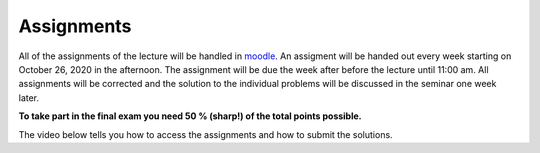 .. Lecture 1 documentation master file, created by
   sphinx-quickstart on Tue Mar 31 09:23:39 2020.
   You can adapt this file completely to your liking, but it should at least
   contain the root `toctree` directive.

Assignments
===========

All of the assignments of the lecture will be handled in moodle_. An assigment will be handed out every week starting on October 26, 2020 in the afternoon. The assignment will be due the week after before the lecture until 11:00 am. All assignments will be corrected and the solution to the individual problems will be discussed in the seminar one week later. 

**To take part in the final exam you need 50 % (sharp!) of the total points possible.**

The video below tells you how to access the assignments and how to submit the solutions.

.. _moodle: https://moodle2.uni-leipzig.de

.. raw:: html

    <div style="position: relative; padding-bottom: 56.25%; height: 0; overflow: hidden; max-width: 100%; height: auto;">
        <iframe src="https://www.youtube.com/embed/MJKKyPephKE" frameborder="0" allowfullscreen style="position: absolute; top: 0; left: 0; width: 100%; height: 100%;"></iframe>
    </div>
